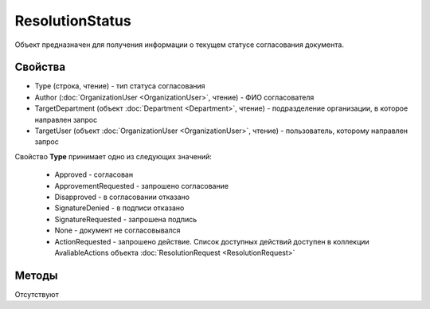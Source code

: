 ﻿ResolutionStatus
================

Объект предназначен для получения информации о текущем статусе согласования документа.


Свойства
--------

-  Type (строка, чтение) - тип статуса согласования
-  Author (:doc:`OrganizationUser <OrganizationUser>`, чтение) - ФИО согласователя
-  TargetDepartment (объект :doc:`Department <Department>`, чтение) - подразделение организации, в которое направлен запрос
-  TargetUser (объект :doc:`OrganizationUser <OrganizationUser>`, чтение) - пользователь, которому направлен запрос


Свойство **Type** принимает одно из следующих значений:

    -  Approved - согласован
    -  ApprovementRequested - запрошено согласование
    -  Disapproved - в согласовании отказано
    -  SignatureDenied - в подписи отказано
    -  SignatureRequested - запрошена подпись
    -  None - документ не согласовывался
    -  ActionRequested - запрошено действие. Список доступных действий доступен в коллекции AvaliableActions объекта :doc:`ResolutionRequest <ResolutionRequest>`


Методы
------

Отсутствуют

